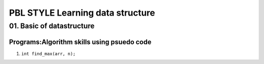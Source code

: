 PBL STYLE Learning data structure
=================================

01. Basic of datastructure
--------------------------

Programs:Algorithm skills using psuedo code
^^^^^^^^^^^^^^^^^^^^^^^^^^^^^^^^^^^^^^^^^^^

1. ``int find_max(arr, n);``
